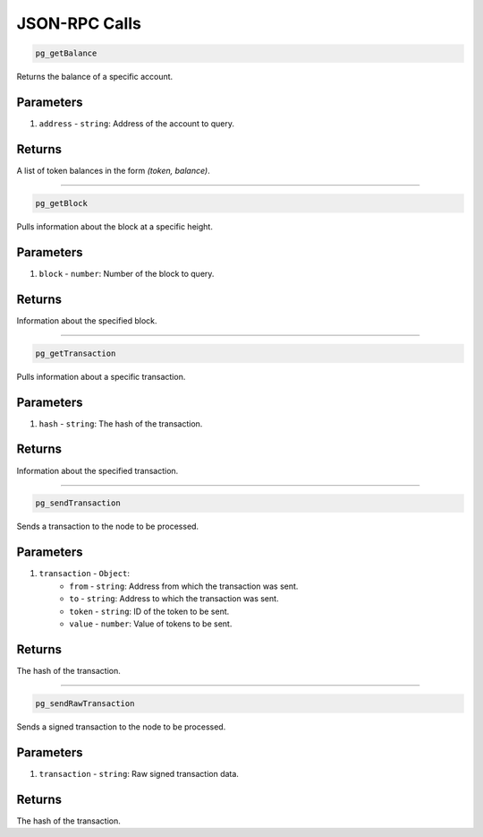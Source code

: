 ==============
JSON-RPC Calls
==============

.. code-block:: javascript

    pg_getBalance

Returns the balance of a specific account.

----------
Parameters
----------

1. ``address`` - ``string``: Address of the account to query.

-------
Returns
-------
A list of token balances in the form `(token, balance)`.

------------------------------------------------------------------------------

.. code-block:: javascript

    pg_getBlock

Pulls information about the block at a specific height.

----------
Parameters
----------

1. ``block`` - ``number``: Number of the block to query.

-------
Returns
-------

Information about the specified block.

------------------------------------------------------------------------------

.. code-block:: javascript

    pg_getTransaction

Pulls information about a specific transaction.

----------
Parameters
----------

1. ``hash`` - ``string``: The hash of the transaction.

-------
Returns
-------

Information about the specified transaction.

------------------------------------------------------------------------------

.. code-block:: javascript

    pg_sendTransaction

Sends a transaction to the node to be processed.

----------
Parameters
----------

1. ``transaction`` - ``Object``:
    * ``from`` - ``string``: Address from which the transaction was sent.
    * ``to`` - ``string``: Address to which the transaction was sent.
    * ``token`` - ``string``: ID of the token to be sent.
    * ``value`` - ``number``: Value of tokens to be sent.

-------
Returns
-------

The hash of the transaction.

------------------------------------------------------------------------------

.. code-block:: javascript

    pg_sendRawTransaction

Sends a signed transaction to the node to be processed.

----------
Parameters
----------

1. ``transaction`` - ``string``: Raw signed transaction data.

-------
Returns
-------

The hash of the transaction.
